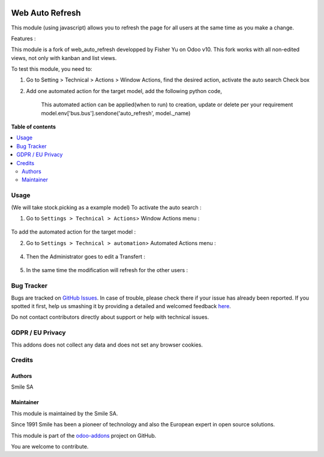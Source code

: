 .. image:: https://img.shields.io/badge/licence-GPL--3-blue.svg
    :alt: License: GPL-3

================
Web Auto Refresh
================
This module (using javascript) allows you to refresh the page for all users at the same time as you make a change.

Features :

This module is a fork of web_auto_refresh developped by Fisher Yu on Odoo v10.
This fork works with all non-edited views, not only with kanban and list views.

To test this module, you need to:

1. Go to Setting > Technical > Actions > Window Actions, find the desired action, activate the auto search Check box
2. Add one automated action for the target model, add the following python code,

    This automated action can be applied(when to run) to creation, update or delete per your requirement
    model.env['bus.bus'].sendone('auto_refresh', model._name)

**Table of contents**

.. contents::
   :local:

Usage
=====
(We will take stock.picking as a example model)
To activate the auto search :

1. Go to ``Settings > Technical > Actions``> Window Actions menu :

.. figure:: static/description/window_action.png
   :alt: Window Actions
   :width: 100%

To add the automated action for the target model :

2. Go to ``Settings > Technical > automation``> Automated Actions menu :

.. figure:: static/description/automated_action.png
   :alt: Automated Actions
   :width: 100%

4. Then the Administrator goes to edit a Transfert :

.. figure:: static/description/stock_admin1.png
   :alt: Transfert
   :width: 100%

.. figure:: static/description/stock_admin2.png
   :alt: Transfert edited
   :width: 100%

5. In the same time the modification will refresh for the other users :

.. figure:: static/description/demo_user.png
   :alt: Demo user
   :width: 100%



Bug Tracker
===========

Bugs are tracked on `GitHub Issues <https://github.com/Smile-SA/odoo_addons/issues>`_.
In case of trouble, please check there if your issue has already been reported.
If you spotted it first, help us smashing it by providing a detailed and welcomed feedback
`here <https://github.com/Smile-SA/odoo_addons/issues/new?body=module:%20smile_audit%0Aversion:%2011.0%0A%0A**Steps%20to%20reproduce**%0A-%20...%0A%0A**Current%20behavior**%0A%0A**Expected%20behavior**>`_.

Do not contact contributors directly about support or help with technical issues.

GDPR / EU Privacy
=================
This addons does not collect any data and does not set any browser cookies.

Credits
=======

Authors
-------

Smile SA

Maintainer
----------
This module is maintained by the Smile SA.

Since 1991 Smile has been a pioneer of technology and also the European expert in open source solutions.

.. image:: https://avatars0.githubusercontent.com/u/572339?s=200&v=4
   :alt: Smile SA
   :target: http://smile.fr

This module is part of the `odoo-addons <https://github.com/Smile-SA/odoo_addons>`_ project on GitHub.

You are welcome to contribute.

